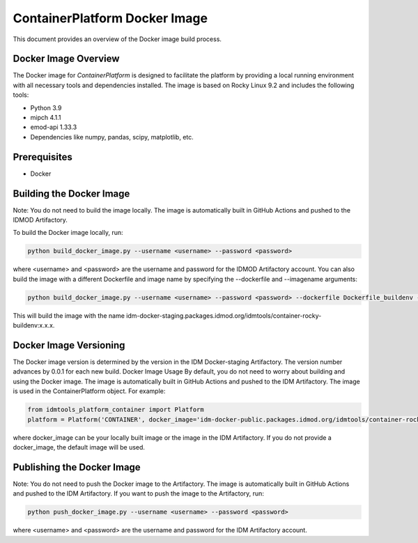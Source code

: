 ContainerPlatform Docker Image
==============================

This document provides an overview of the Docker image build process.

Docker Image Overview
----------------------

The Docker image for `ContainerPlatform` is designed to facilitate the platform by providing a local running environment with all necessary tools and dependencies installed. The image is based on Rocky Linux 9.2 and includes the following tools:

- Python 3.9
- mipch 4.1.1
- emod-api 1.33.3
- Dependencies like numpy, pandas, scipy, matplotlib, etc.

Prerequisites
-------------
- Docker

Building the Docker Image
-------------------------

Note: You do not need to build the image locally. The image is automatically built in GitHub Actions and pushed to the IDMOD Artifactory.

To build the Docker image locally, run:

.. code-block:: bash

   python build_docker_image.py --username <username> --password <password>


where <username> and <password> are the username and password for the IDMOD Artifactory account.  You can also build the image with a different Dockerfile and image name by specifying the --dockerfile and --imagename arguments:

.. code-block:: bash

   python build_docker_image.py --username <username> --password <password> --dockerfile Dockerfile_buildenv --imagename container-rocky-buildenv


This will build the image with the name idm-docker-staging.packages.idmod.org/idmtools/container-rocky-buildenv:x.x.x.

Docker Image Versioning
-----------------------

The Docker image version is determined by the version in the IDM Docker-staging Artifactory. The version number advances by 0.0.1 for each new build.
Docker Image Usage
By default, you do not need to worry about building and using the Docker image. The image is automatically built in GitHub Actions and pushed to the IDM Artifactory. The image is used in the ContainerPlatform object. For example:

.. code-block:: bash

   from idmtools_platform_container import Platform
   platform = Platform('CONTAINER', docker_image='idm-docker-public.packages.idmod.org/idmtools/container-rocky-runtime:x.x.x')


where docker_image can be your locally built image or the image in the IDM Artifactory. If you do not provide a docker_image, the default image will be used.

Publishing the Docker Image
---------------------------

Note: You do not need to push the Docker image to the Artifactory. The image is automatically built in GitHub Actions and pushed to the IDM Artifactory.  If you want to push the image to the Artifactory, run:

.. code-block:: bash

   python push_docker_image.py --username <username> --password <password>

where <username> and <password> are the username and password for the IDM Artifactory account.

